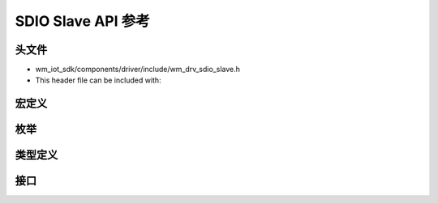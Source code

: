 .. _sdio_slave_api:

===================
SDIO Slave API 参考
===================

头文件
-----------

- wm_iot_sdk/components/driver/include/wm_drv_sdio_slave.h
- This header file can be included with:

.. code-block:: c
   :emphasize-lines: 1

   #include "wm_drv_sdio_slave.h"

宏定义
----------------------

.. doxygengroup:: WM_DRV_SDIO_SLAVE_Macros
    :project: wm-iot-sdk-apis
    :content-only:
    :members:

枚举
----------------------

.. doxygengroup:: WM_DRV_SDIO_SLAVE_Enumerations
    :project: wm-iot-sdk-apis
    :content-only:
    :members:

类型定义
----------------------

.. doxygengroup:: WM_DRV_SDIO_SLAVE_Type_Definitions
    :project: wm-iot-sdk-apis
    :content-only:

接口
----------------------

.. doxygengroup:: WM_DRV_SDIO_SLAVE_Functions
    :project: wm-iot-sdk-apis
    :content-only:
